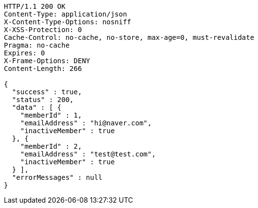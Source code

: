 [source,http,options="nowrap"]
----
HTTP/1.1 200 OK
Content-Type: application/json
X-Content-Type-Options: nosniff
X-XSS-Protection: 0
Cache-Control: no-cache, no-store, max-age=0, must-revalidate
Pragma: no-cache
Expires: 0
X-Frame-Options: DENY
Content-Length: 266

{
  "success" : true,
  "status" : 200,
  "data" : [ {
    "memberId" : 1,
    "emailAddress" : "hi@naver.com",
    "inactiveMember" : true
  }, {
    "memberId" : 2,
    "emailAddress" : "test@test.com",
    "inactiveMember" : true
  } ],
  "errorMessages" : null
}
----